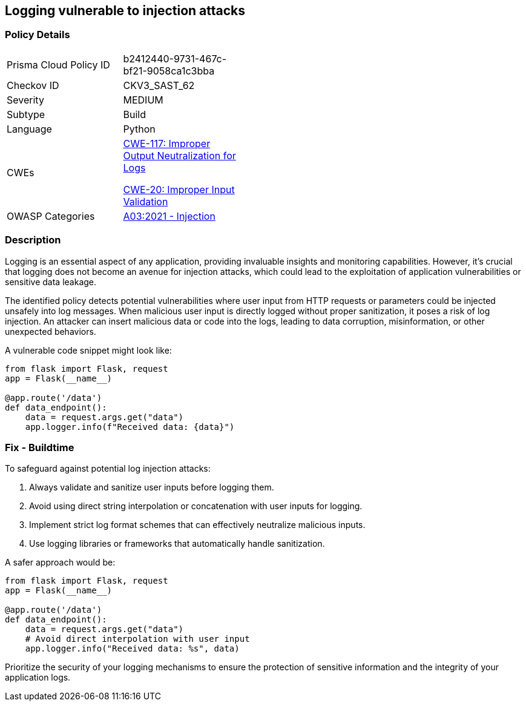 == Logging vulnerable to injection attacks

=== Policy Details

[width=45%]
[cols="1,1"]
|=== 
|Prisma Cloud Policy ID 
| b2412440-9731-467c-bf21-9058ca1c3bba

|Checkov ID 
|CKV3_SAST_62

|Severity
|MEDIUM

|Subtype
|Build

|Language
|Python

|CWEs
a|https://cwe.mitre.org/data/definitions/117.html[CWE-117: Improper Output Neutralization for Logs]

https://cwe.mitre.org/data/definitions/20.html[CWE-20: Improper Input Validation]

|OWASP Categories
|https://owasp.org/www-project-top-ten/2017/A1_2017-Injection[A03:2021 - Injection]

|=== 

=== Description

Logging is an essential aspect of any application, providing invaluable insights and monitoring capabilities. However, it's crucial that logging does not become an avenue for injection attacks, which could lead to the exploitation of application vulnerabilities or sensitive data leakage.

The identified policy detects potential vulnerabilities where user input from HTTP requests or parameters could be injected unsafely into log messages. When malicious user input is directly logged without proper sanitization, it poses a risk of log injection. An attacker can insert malicious data or code into the logs, leading to data corruption, misinformation, or other unexpected behaviors.

A vulnerable code snippet might look like:

[source,python]
----
from flask import Flask, request
app = Flask(__name__)

@app.route('/data')
def data_endpoint():
    data = request.args.get("data")
    app.logger.info(f"Received data: {data}")
----

=== Fix - Buildtime

To safeguard against potential log injection attacks:

1. Always validate and sanitize user inputs before logging them.
2. Avoid using direct string interpolation or concatenation with user inputs for logging.
3. Implement strict log format schemes that can effectively neutralize malicious inputs.
4. Use logging libraries or frameworks that automatically handle sanitization.

A safer approach would be:

[source,python]
----
from flask import Flask, request
app = Flask(__name__)

@app.route('/data')
def data_endpoint():
    data = request.args.get("data")
    # Avoid direct interpolation with user input
    app.logger.info("Received data: %s", data)
----

Prioritize the security of your logging mechanisms to ensure the protection of sensitive information and the integrity of your application logs.
